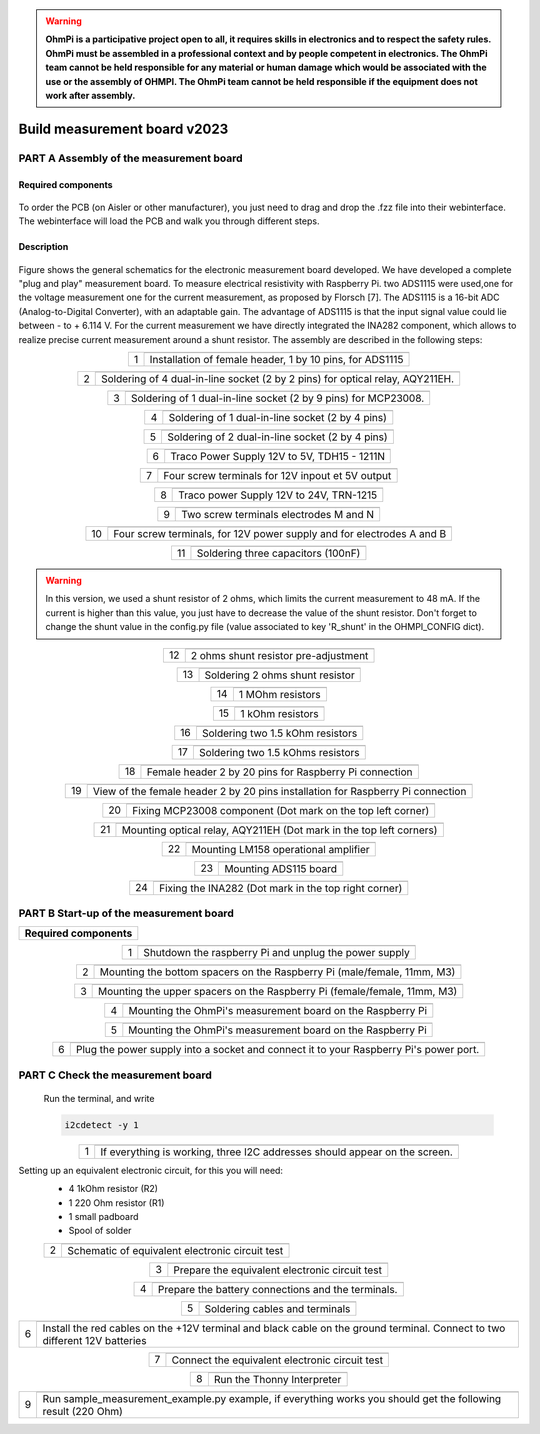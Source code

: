 .. warning::
    **OhmPi is a participative project open to all, it requires skills in electronics and to respect the safety rules. OhmPi must be assembled in a professional context and by people competent in electronics. The OhmPi team cannot be held responsible for any material or human damage which would be associated with the use or the assembly of OHMPI. The OhmPi team cannot be held responsible if the equipment does not work after assembly.**

Build measurement board v2023
*****************************

**PART A** Assembly of the measurement board
==============================================


Required components 
----------------------------------------------------

.. figure:: ../../../img/v2023.x.x/step_n_2/a/00_mes_board_components.jpg       
       :width: 600px
       :align: center
       :height: 450px
       :alt: alternate text
       :figclass: align-center 


.. csv-table:: List of components
   :file: ../../../img/v2023.x.x/step_n_2/a/measure_board_list_2_xx.csv
   :class: longtable
   :widths: 30, 70, 70, 70, 70, 35, 35
   :header-rows: 1
   
To order the PCB (on Aisler or other manufacturer), you just need to drag and drop the .fzz file into their webinterface.
The webinterface will load the PCB and walk you through different steps.

Description
------------------  

.. figure:: ../../../img/v2023.x.x/step_n_2/a/schema_measurement_board.jpg       
       :width: 600px
       :align: center
       :height: 450px
       :alt: alternate text
       :figclass: align-center 

Figure  shows the general schematics for the electronic measurement board developed.
We have developed a complete "plug and play" measurement board. To measure electrical resistivity with Raspberry Pi. 
two ADS1115 were used,one for the voltage measurement one for the current measurement, as proposed by Florsch [7]. The ADS1115
is a 16-bit ADC (Analog-to-Digital Converter), with an adaptable gain. The advantage of ADS1115 is that the 
input signal value could lie between - to + 6.114 V. For the current measurement we have directly integrated the INA282 component, 
which allows to realize precise current measurement around a shunt resistor. The assembly are described in the following steps:



.. table::
   :align: center
   
   +--------+-------------------------------------------------------------------+
   |        |   .. image:: ../../../img/v2023.x.x/step_n_2/a/01_mes_board.jpg   |
   |      1 +-------------------------------------------------------------------+
   |        | Installation of female header, 1 by 10  pins, for ADS1115         | 
   |        |                                                                   |                                                                       
   +--------+-------------------------------------------------------------------+
   
.. table::
   :align: center
  
   +--------+----------------------------------------------------------------+
   |        |   .. image:: ../../../img/v2023.x.x/step_n_2/a/02_mes_board.jpg|
   |2       +----------------------------------------------------------------+
   |        | Soldering of 4 dual-in-line socket (2 by 2 pins) for           | 
   |        | optical relay, AQY211EH.                                       |                                                                       
   +--------+----------------------------------------------------------------+
   
.. table::
   :align: center
  
   +--------+----------------------------------------------------------------+
   |        |   .. image:: ../../../img/v2023.x.x/step_n_2/a/03_mes_board.jpg|
   |3       +----------------------------------------------------------------+
   |        | Soldering of 1 dual-in-line socket (2 by 9 pins)               | 
   |        | for MCP23008.                                                  |                                                                       
   +--------+----------------------------------------------------------------+
   
.. table::
   :align: center
  
   +--------+----------------------------------------------------------------+
   |        |   .. image:: ../../../img/v2023.x.x/step_n_2/a/04_mes_board.jpg|
   | 4      +----------------------------------------------------------------+
   |        | Soldering of 1 dual-in-line socket (2 by 4 pins)               | 
   |        |                                                                |                                                                       
   +--------+----------------------------------------------------------------+ 
.. table::
   :align: center
  
   +--------+----------------------------------------------------------------+
   |        |   .. image:: ../../../img/v2023.x.x/step_n_2/a/05_mes_board.jpg|
   |5       +----------------------------------------------------------------+
   |        | Soldering of 2 dual-in-line socket (2 by 4 pins)               | 
   |        |                                                                |                                                                       
   +--------+----------------------------------------------------------------+
   
.. table::
   :align: center
  
   +--------+----------------------------------------------------------------+
   |        |   .. image:: ../../../img/v2023.x.x/step_n_2/a/06_mes_board.jpg|
   | 6      +----------------------------------------------------------------+
   |        | Traco Power Supply 12V to 5V, TDH15 - 1211N                    |  
   |        |                                                                |                                                                       
   +--------+----------------------------------------------------------------+  

.. table::
   :align: center
  
   +--------+----------------------------------------------------------------+
   |        |   .. image:: ../../../img/v2023.x.x/step_n_2/a/07_mes_board.jpg|
   |7       +----------------------------------------------------------------+
   |        | Four screw terminals for 12V inpout et 5V output               |
   |        |                                                                |                                                                       
   +--------+----------------------------------------------------------------+
   
.. table::
   :align: center
  
   +--------+----------------------------------------------------------------+
   |        |   .. image:: ../../../img/v2023.x.x/step_n_2/a/08_mes_board.jpg|
   |8       +----------------------------------------------------------------+
   |        | Traco power Supply 12V to 24V, TRN-1215                        | 
   |        |                                                                |                                                                       
   +--------+----------------------------------------------------------------+    

.. table::
   :align: center
  
   +--------+----------------------------------------------------------------+
   |        |   .. image:: ../../../img/v2023.x.x/step_n_2/a/09_mes_board.jpg|
   |9       +----------------------------------------------------------------+
   |        | Two screw terminals electrodes M and N                         | 
   |        |                                                                |                                                                       
   +--------+----------------------------------------------------------------+
   
.. table::
   :align: center
  
   +---------+----------------------------------------------------------------+
   |         |   .. image:: ../../../img/v2023.x.x/step_n_2/a/10_mes_board.jpg|
   |10       +----------------------------------------------------------------+
   |         | Four screw terminals, for 12V power supply and for             | 
   |         | electrodes A and B                                             |                                                                       
   +---------+----------------------------------------------------------------+

.. table::
   :align: center
  
   +---------+----------------------------------------------------------------+
   |         |   .. image:: ../../../img/v2023.x.x/step_n_2/a/11_mes_board.jpg|
   |11       +----------------------------------------------------------------+
   |         |  Soldering three capacitors (100nF)                            | 
   |         |                                                                |                                                                       
   +---------+----------------------------------------------------------------+

.. warning::
     
     In this version, we used a shunt resistor of 2 ohms, which limits the current measurement to 48 mA. If the current is higher than this value, you just have to decrease the value of the shunt resistor. Don't forget to change the shunt value in the config.py file (value associated to key 'R_shunt' in the OHMPI_CONFIG dict).


   
.. table::
   :align: center
  
   +---------+----------------------------------------------------------------+
   |         |   .. image:: ../../../img/v2023.x.x/step_n_2/a/12_mes_board.jpg|
   | 12      +----------------------------------------------------------------+
   |         | 2 ohms shunt resistor pre-adjustment                           | 
   |         |                                                                |                                                                       
   +---------+----------------------------------------------------------------+
.. table::
   :align: center
  
   +---------+----------------------------------------------------------------+
   |         |   .. image:: ../../../img/v2023.x.x/step_n_2/a/13_mes_board.jpg|
   |13       +----------------------------------------------------------------+
   |         | Soldering 2 ohms shunt resistor                                | 
   |         |                                                                |                                                                       
   +---------+----------------------------------------------------------------+
   
.. table::
   :align: center
  
   +---------+----------------------------------------------------------------+
   |         |   .. image:: ../../../img/v2023.x.x/step_n_2/a/14_mes_board.jpg|
   |14       +----------------------------------------------------------------+
   |         | 1 MOhm resistors                                               |
   |         |                                                                |                                                                       
   +---------+----------------------------------------------------------------+  

   
.. table::
   :align: center
  
   +---------+----------------------------------------------------------------+
   |         |   .. image:: ../../../img/v2023.x.x/step_n_2/a/14_mes_board.jpg|
   |15       +----------------------------------------------------------------+
   |         | 1 kOhm resistors                                               |
   |         |                                                                |                                                                      
   +---------+----------------------------------------------------------------+


.. table::
   :align: center
  
   +---------+----------------------------------------------------------------+
   |         |   .. image:: ../../../img/v2023.x.x/step_n_2/a/16_mes_board.jpg|
   |16       +----------------------------------------------------------------+
   |         | Soldering two 1.5 kOhm resistors                               |
   |         |                                                                |                                                                       
   +---------+----------------------------------------------------------------+
.. table::
   :align: center
  
   +---------+----------------------------------------------------------------+
   |         |   .. image:: ../../../img/v2023.x.x/step_n_2/a/17_mes_board.jpg|
   |17       +----------------------------------------------------------------+
   |         | Soldering two 1.5 kOhms resistors                              |
   |         |                                                                |                                                                       
   +---------+----------------------------------------------------------------+
   
.. table::
   :align: center
  
   +---------+----------------------------------------------------------------+
   |         |   .. image:: ../../../img/v2023.x.x/step_n_2/a/18_mes_board.jpg|
   |18       +----------------------------------------------------------------+
   |         | Female header 2 by 20 pins for Raspberry Pi connection         | 
   |         |                                                                |                                                                       
   +---------+----------------------------------------------------------------+

.. table::
   :align: center
  
   +---------+----------------------------------------------------------------+
   |         |   .. image:: ../../../img/v2023.x.x/step_n_2/a/19_mes_board.jpg|
   |19       +----------------------------------------------------------------+
   |         | View of the female  header 2 by 20 pins installation           | 
   |         | for Raspberry Pi connection                                    |                                                                       
   +---------+----------------------------------------------------------------+
   
.. table::
   :align: center
  
   +---------+----------------------------------------------------------------+
   |         |   .. image:: ../../../img/v2023.x.x/step_n_2/a/20_mes_board.jpg|
   |20       +----------------------------------------------------------------+
   |         | Fixing MCP23008 component (Dot mark on the top left corner)    | 
   |         |                                                                |                                                                       
   +---------+----------------------------------------------------------------+
   
.. table::
   :align: center
  
   +---------+----------------------------------------------------------------+
   |         |   .. image:: ../../../img/v2023.x.x/step_n_2/a/21_mes_board.jpg|
   |21       +----------------------------------------------------------------+
   |         |Mounting optical relay, AQY211EH (Dot mark in the top left      | 
   |         |corners)                                                        |                                                                       
   +---------+----------------------------------------------------------------+
   
.. table::
   :align: center
  
   +---------+---------------------------------------------------------------+
   |         |   .. image::../../../img/v2023.x.x/step_n_2/a/22_mes_board.jpg|
   |22       +---------------------------------------------------------------+
   |         | Mounting LM158 operational amplifier                          |
   |         |                                                               |                                                                       
   +---------+---------------------------------------------------------------+

.. table::
   :align: center
  
   +---------+----------------------------------------------------------------+
   |         |   .. image:: ../../../img/v2023.x.x/step_n_2/a/23_mes_board.jpg|
   |23       +----------------------------------------------------------------+
   |         |  Mounting ADS115 board                                         | 
   |         |                                                                |                                                                       
   +---------+----------------------------------------------------------------+
   
.. table::
   :align: center
  
   +---------+----------------------------------------------------------------+
   |         |   .. image:: ../../../img/v2023.x.x/step_n_2/a/24_mes_board.jpg|
   |24       +----------------------------------------------------------------+
   |         | Fixing the INA282 (Dot mark in the top right corner)           | 
   |         |                                                                |                                                                       
   +---------+----------------------------------------------------------------+
  
  
**PART B** Start-up of the measurement board
====================================================== 


+------------------------------------------------------------------------+
| **Required components**                                                | 
+------------------------------------------------------------------------+

.. csv-table:: List of components
   :file: ../../../img/v2023.x.x/step_n_2/b/test_2_xx.csv
   :widths: 30, 70, 70, 70, 70, 35, 35
   :header-rows: 1

.. table::
   :align: center
   
   +--------+-------------------------------------------------------------+
   |        |   .. image:: ../../../img/v2023.x.x/step_n_2/b/001.jpg      |
   |1       +-------------------------------------------------------------+
   |        | Shutdown the raspberry Pi and unplug the power supply       | 
   |        |                                                             |                                                                       
   +--------+-------------------------------------------------------------+
   
.. table::
   :align: center
   
   +--------+---------------------------------------------------------------------------+
   |        |   .. image:: ../../../img/v2023.x.x/step_n_2/b/001.jpg                    |
   |2       +---------------------------------------------------------------------------+
   |        | Mounting the bottom spacers on the Raspberry Pi (male/female, 11mm, M3)   | 
   |        |                                                                           |                                                                       
   +--------+---------------------------------------------------------------------------+

.. table::
   :align: center
   
   +--------+---------------------------------------------------------------------------+
   |        |   .. image:: ../../../img/v2023.x.x/step_n_2/b/002.jpg                    |
   |3       +---------------------------------------------------------------------------+
   |        | Mounting the upper spacers on the Raspberry Pi (female/female, 11mm, M3)  | 
   |        |                                                                           |                                                                       
   +--------+---------------------------------------------------------------------------+

.. table::
   :align: center
   
   +--------+-------------------------------------------------------------+
   |        |   .. image:: ../../../img/v2023.x.x/step_n_2/b/003.jpg      |
   |4       +-------------------------------------------------------------+
   |        | Mounting the OhmPi's measurement board on the Raspberry Pi  | 
   |        |                                                             |                                                                       
   +--------+-------------------------------------------------------------+

.. table::
   :align: center
   
   +--------+------------------------------------------------------------+
   |        |   .. image:: ../../../img/v2023.x.x/step_n_2/b/004.jpg     |
   |5       +------------------------------------------------------------+
   |        | Mounting the OhmPi's measurement board on the Raspberry Pi | 
   |        |                                                            |
   +--------+------------------------------------------------------------+   

.. table::
   :align: center
   
   +--------+------------------------------------------------------------+
   |        |   .. image:: ../../../img/v2023.x.x/step_n_2/b/005.jpg     |
   |6       +------------------------------------------------------------+
   |        | Plug the power supply into a socket and connect it to your | 
   |        | Raspberry Pi's power port.                                 |
   +--------+------------------------------------------------------------+  


**PART C** Check the measurement board
====================================================== 

 Run the terminal, and write

 .. code-block:: python

     i2cdetect -y 1

.. table::
   :align: center
   
   +--------+---------------------------------------------------------------+
   |        |   .. image:: ../../../img/v2023.x.x/step_n_2/c/i2cdetect.png  |
   |1       +---------------------------------------------------------------+
   |        |If everything is working, three I2C addresses should appear    | 
   |        |on the screen.                                                 |                                                                       
   +--------+---------------------------------------------------------------+



Setting up an equivalent electronic circuit, for this you will need: 
 * 4 1kOhm resistor (R2)
 * 1 220 Ohm resistor (R1)
 * 1 small padboard
 * Spool of solder
 
 .. table::
   :align: left
 
   +--------+---------------------------------------------------------------+
   |        |   .. image:: ../../../img/v2023.x.x/step_n_2/c/ref_circuit.png|
   |2       +---------------------------------------------------------------+
   |        | Schematic of equivalent electronic circuit test               |                                                                       
   +--------+---------------------------------------------------------------+
   
.. table::
   :align: center
 
   +--------+--------------------------------------------------------------------+
   |        |   .. image:: ../../../img/v2023.x.x/step_n_2/c/20210905_122820.jpg |
   |3       +--------------------------------------------------------------------+
   |        | Prepare the equivalent electronic circuit test                     |                                                                       
   +--------+--------------------------------------------------------------------+ 

  
.. table::
   :align: center
 
   +--------+--------------------------------------------------------------------+
   |        |   .. image:: ../../../img/v2023.x.x/step_n_2/c/20210905_123034.jpg |
   |4       +--------------------------------------------------------------------+
   |        |  Prepare the battery connections and the terminals.                |                                                                       
   +--------+--------------------------------------------------------------------+ 


.. table::
   :align: center
 
   +--------+--------------------------------------------------------------------------------+
   |        |   .. image:: ../../../img/v2023.x.x/step_n_2/c/20210905_132856.jpg             |
   |5       +--------------------------------------------------------------------------------+
   |        | Soldering cables and terminals                                                 |                                                                       
   +--------+--------------------------------------------------------------------------------+ 


.. table::
   :align: center
 
   +--------+--------------------------------------------------------------------------------+
   |        |   .. image:: ../../../img/v2023.x.x/step_n_2/c/Inked20211206_150522_LI.jpg     |
   |6       +--------------------------------------------------------------------------------+
   |        |Install the red cables on the +12V terminal and black cable                     |                                                                       
   |        |on the ground terminal. Connect to two different 12V                            |
   |        |batteries                                                                       |
   +--------+--------------------------------------------------------------------------------+ 

.. table::
   :align: center
 
   +--------+--------------------------------------------------------------------------------+
   |        |   .. image:: ../../../img/v2023.x.x/step_n_2/c/Inked20211206_150522_LI2.jpg    |
   |7       +--------------------------------------------------------------------------------+
   |        | Connect the equivalent electronic circuit test                                 |                                                                       
   |        |                                                                                |
   +--------+--------------------------------------------------------------------------------+
   
   
.. table::
   :align: center
 
   +--------+-------------------------------------------------------------------------------+
   |        |   .. image:: ../../../img/v2023.x.x/step_n_2/c/thonny_first_interface.jpg     |
   |8       +-------------------------------------------------------------------------------+
   |        | Run the Thonny Interpreter                                                    |                    
   |        |                                                                               |
   +--------+-------------------------------------------------------------------------------+   


.. table::
   :align: center
 
   +--------+------------------------------------------------------------------------------+
   |        |   .. image:: ../../../img/v2023.x.x/step_n_2/c/20211206_144334.jpg           |
   |9       +------------------------------------------------------------------------------+
   |        | Run sample_measurement_example.py example, if everything                     |                    
   |        | works you should  get the following result (220 Ohm)                         |
   +--------+------------------------------------------------------------------------------+ 
